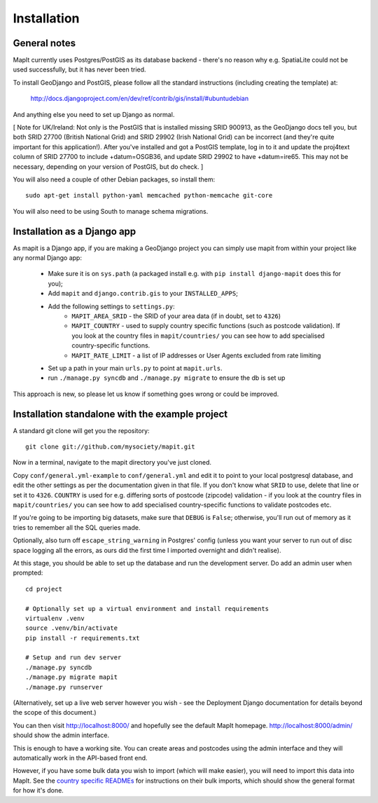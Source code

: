 Installation
============

General notes
-------------

MapIt currently uses Postgres/PostGIS as its database backend - there's no reason  why e.g. SpatiaLite could not be used successfully, but it has never been tried.

To install GeoDjango and PostGIS, please follow all the standard instructions (including creating the template) at:

    http://docs.djangoproject.com/en/dev/ref/contrib/gis/install/#ubuntudebian

And anything else you need to set up Django as normal.

[ Note for UK/Ireland: Not only is the PostGIS that is installed missing SRID 900913, as the GeoDjango docs tell you, but both SRID 27700 (British National Grid) and SRID 29902 (Irish National Grid) can be incorrect (and they're quite important for this application!). After you've installed and got a PostGIS template, log in to it and update the proj4text column of SRID 27700 to include +datum=OSGB36, and update SRID 29902 to have +datum=ire65. This may not be necessary, depending on your version of PostGIS, but do check. ]

You will also need a couple of other Debian packages, so install them:

::

    sudo apt-get install python-yaml memcached python-memcache git-core

You will also need to be using South to manage schema migrations.

Installation as a Django app
----------------------------

As mapit is a Django app, if you are making a GeoDjango project you can simply use mapit from within your project like any normal Django app:

    * Make sure it is on ``sys.path`` (a packaged install e.g. with ``pip install django-mapit`` does this for you);
    * Add ``mapit`` and ``django.contrib.gis`` to your ``INSTALLED_APPS``;
    * Add the following settings to ``settings.py``:
        - ``MAPIT_AREA_SRID`` - the SRID of your area data (if in doubt, set to ``4326``)
        - ``MAPIT_COUNTRY`` - used to supply country specific functions (such as postcode validation). If you look at the country files in ``mapit/countries/`` you can see how to add specialised country-specific functions.
        - ``MAPIT_RATE_LIMIT`` - a list of IP addresses or User Agents excluded from rate limiting
    * Set up a path in your main ``urls.py`` to point at ``mapit.urls``.
    * run ``./manage.py syncdb`` and ``./manage.py migrate`` to ensure the db is set up

This approach is new, so please let us know if something goes wrong or could be improved.

Installation standalone with the example project
------------------------------------------------

A standard git clone will get you the repository:

::

    git clone git://github.com/mysociety/mapit.git

Now in a terminal, navigate to the mapit directory you've just cloned.

Copy ``conf/general.yml-example`` to ``conf/general.yml`` and edit it to point to your local postgresql database, and edit the other settings as per the documentation given in that file. If you don't know what ``SRID`` to use, delete that line or set it to ``4326``. ``COUNTRY`` is used for e.g. differing sorts of postcode (zipcode) validation - if you look at the country files in ``mapit/countries/`` you can see how to add specialised country-specific functions to validate postcodes etc.

If you're going to be importing big datasets, make sure that ``DEBUG`` is ``False``; otherwise, you'll run out of memory as it tries to remember all the SQL queries made.

Optionally, also turn off ``escape_string_warning`` in Postgres' config (unless you want your server to run out of disc space logging all the errors, as ours did the first time I imported overnight and didn't realise).

At this stage, you should be able to set up the database and run the development server. Do add an admin user when prompted:

::

    cd project

    # Optionally set up a virtual environment and install requirements
    virtualenv .venv
    source .venv/bin/activate
    pip install -r requirements.txt

    # Setup and run dev server
    ./manage.py syncdb
    ./manage.py migrate mapit
    ./manage.py runserver

(Alternatively, set up a live web server however you wish - see the Deployment Django documentation for details beyond the scope of this document.)

You can then visit http://localhost:8000/ and hopefully see the default MapIt homepage. http://localhost:8000/admin/ should show the admin interface.

This is enough to have a working site. You can create areas and postcodes using the admin interface and they will automatically work in the API-based front end.

However, if you have some bulk data you wish to import (which will make  easier), you will need to import this data into MapIt. See the `country specific READMEs <./README.rst#country-specific-readmes>`_ for instructions on their bulk imports, which should show the general format for how it's done.
